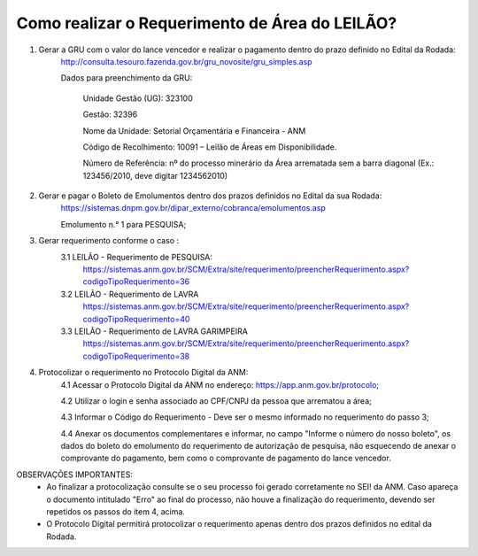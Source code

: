 ﻿Como realizar o Requerimento de Área do LEILÃO? 
====================================================

1. Gerar a GRU com o valor do lance vencedor e realizar o pagamento dentro do prazo definido no Edital da Rodada: 
	http://consulta.tesouro.fazenda.gov.br/gru_novosite/gru_simples.asp
	
	Dados para preenchimento da GRU: 
	
		Unidade Gestão (UG): 323100
	
		Gestão: 32396

		Nome da Unidade: Setorial Orçamentária e Financeira - ANM
	
		Código de Recolhimento: 10091 – Leilão de Áreas em Disponibilidade.
	
		Número de Referência: nº do processo minerário da Área arrematada sem a barra diagonal (Ex.: 123456/2010, deve digitar 1234562010)
		

2.  Gerar e pagar o Boleto de Emolumentos dentro dos  prazos definidos no Edital da sua Rodada:
	https://sistemas.dnpm.gov.br/dipar_externo/cobranca/emolumentos.asp 

	Emolumento n.° 1 para PESQUISA;

3. Gerar requerimento conforme o caso :
	3.1 LEILÃO - Requerimento de PESQUISA:
		https://sistemas.anm.gov.br/SCM/Extra/site/requerimento/preencherRequerimento.aspx?codigoTipoRequerimento=36

	3.2 LEILÃO - Requerimento de LAVRA
		https://sistemas.anm.gov.br/SCM/Extra/site/requerimento/preencherRequerimento.aspx?codigoTipoRequerimento=40

	3.3 LEILÃO - Requerimento de LAVRA GARIMPEIRA
		https://sistemas.anm.gov.br/SCM/Extra/site/requerimento/preencherRequerimento.aspx?codigoTipoRequerimento=38
	
4. Protocolizar o requerimento no Protocolo Digital da ANM:
	4.1 Acessar o Protocolo Digital da ANM no endereço: https://app.anm.gov.br/protocolo; 
	
	4.2 Utilizar o login e senha associado ao CPF/CNPJ da pessoa que arrematou a área; 
	
	4.3 Informar o Código do Requerimento - Deve ser o mesmo informado no requerimento do passo 3;
	
	4.4 Anexar os documentos complementares e informar, no campo "Informe o número do nosso boleto", os dados do boleto do emolumento do requerimento de autorização de pesquisa, não esquecendo de anexar o comprovante do pagamento, bem como o comprovante de pagamento do lance vencedor.

OBSERVAÇÕES IMPORTANTES: 
	- Ao finalizar a protocolização consulte se o seu processo foi gerado corretamente no SEI! da ANM. Caso apareça o documento intitulado "Erro" ao final do processo, não houve a finalização do requerimento, devendo ser repetidos os passos do item 4, acima.
	- O Protocolo Digital permitirá protocolizar o requerimento apenas dentro dos prazos definidos no edital da Rodada.
